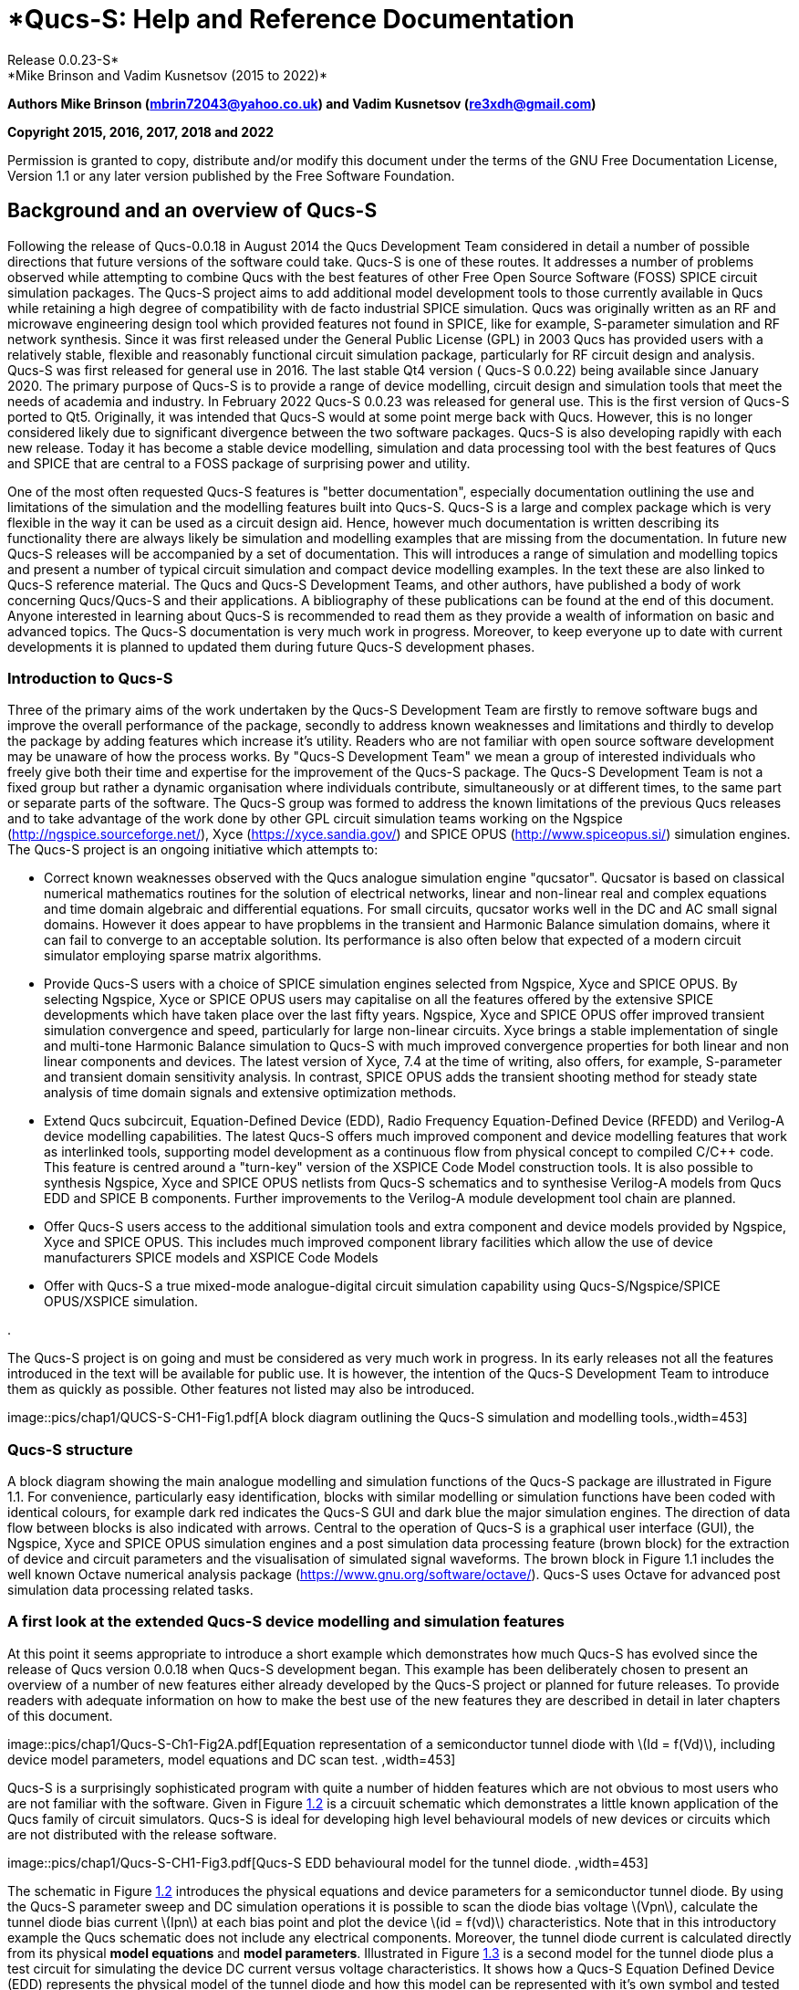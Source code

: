 = *Qucs-S: Help and Reference Documentation +
Release 0.0.23-S*
*Mike Brinson and Vadim Kusnetsov (2015 to 2022)*
:stem: latexmath

*Authors Mike Brinson (mbrin72043@yahoo.co.uk) and Vadim Kusnetsov
(re3xdh@gmail.com)*

*Copyright 2015, 2016, 2017, 2018 and 2022*

Permission is granted to copy, distribute and/or modify this document
under the terms of the GNU Free Documentation License, Version 1.1 or
any later version published by the Free Software Foundation.

== Background and an overview of Qucs-S

Following the release of Qucs-0.0.18 in August 2014 the Qucs Development
Team considered in detail a number of possible directions that future
versions of the software could take. Qucs-S is one of these routes. It
addresses a number of problems observed while attempting to combine Qucs
with the best features of other Free Open Source Software (FOSS) SPICE
circuit simulation packages. The Qucs-S project aims to add additional
model development tools to those currently available in Qucs while
retaining a high degree of compatibility with de facto industrial SPICE
simulation. Qucs was originally written as an RF and microwave
engineering design tool which provided features not found in SPICE, like
for example, S-parameter simulation and RF network synthesis. Since it
was first released under the General Public License (GPL) in 2003 Qucs
has provided users with a relatively stable, flexible and reasonably
functional circuit simulation package, particularly for RF circuit
design and analysis. Qucs-S was first released for general use in 2016.
The last stable Qt4 version ( Qucs-S 0.0.22) being available since
January 2020. The primary purpose of Qucs-S is to provide a range of
device modelling, circuit design and simulation tools that meet the
needs of academia and industry. In February 2022 Qucs-S 0.0.23 was
released for general use. This is the first version of Qucs-S ported to
Qt5. Originally, it was intended that Qucs-S would at some point merge
back with Qucs. However, this is no longer considered likely due to
significant divergence between the two software packages. Qucs-S is also
developing rapidly with each new release. Today it has become a stable
device modelling, simulation and data processing tool with the best
features of Qucs and SPICE that are central to a FOSS package of
surprising power and utility.

One of the most often requested Qucs-S features is "better
documentation", especially documentation outlining the use and
limitations of the simulation and the modelling features built into
Qucs-S. Qucs-S is a large and complex package which is very flexible in
the way it can be used as a circuit design aid. Hence, however much
documentation is written describing its functionality there are always
likely be simulation and modelling examples that are missing from the
documentation. In future new Qucs-S releases will be accompanied by a
set of documentation. This will introduces a range of simulation and
modelling topics and present a number of typical circuit simulation and
compact device modelling examples. In the text these are also linked to
Qucs-S reference material. The Qucs and Qucs-S Development Teams, and
other authors, have published a body of work concerning Qucs/Qucs-S and
their applications. A bibliography of these publications can be found at
the end of this document. Anyone interested in learning about Qucs-S is
recommended to read them as they provide a wealth of information on
basic and advanced topics. The Qucs-S documentation is very much work in
progress. Moreover, to keep everyone up to date with current
developments it is planned to updated them during future Qucs-S
development phases.

=== Introduction to Qucs-S

Three of the primary aims of the work undertaken by the Qucs-S
Development Team are firstly to remove software bugs and improve the
overall performance of the package, secondly to address known weaknesses
and limitations and thirdly to develop the package by adding features
which increase it’s utility. Readers who are not familiar with open
source software development may be unaware of how the process works. By
"Qucs-S Development Team" we mean a group of interested individuals who
freely give both their time and expertise for the improvement of the
Qucs-S package. The Qucs-S Development Team is not a fixed group but
rather a dynamic organisation where individuals contribute,
simultaneously or at different times, to the same part or separate parts
of the software. The Qucs-S group was formed to address the known
limitations of the previous Qucs releases and to take advantage of the
work done by other GPL circuit simulation teams working on the Ngspice
(http://ngspice.sourceforge.net/), Xyce (https://xyce.sandia.gov/) and
SPICE OPUS (http://www.spiceopus.si/) simulation engines. The Qucs-S
project is an ongoing initiative which attempts to:

*  Correct known weaknesses observed with the Qucs analogue simulation
engine "qucsator". Qucsator is based on classical numerical mathematics
routines for the solution of electrical networks, linear and non-linear
real and complex equations and time domain algebraic and differential
equations. For small circuits, qucsator works well in the DC and AC
small signal domains. However it does appear to have propblems in the
transient and Harmonic Balance simulation domains, where it can fail to
converge to an acceptable solution. Its performance is also often below
that expected of a modern circuit simulator employing sparse matrix
algorithms.
*  Provide Qucs-S users with a choice of SPICE simulation engines
selected from Ngspice, Xyce and SPICE OPUS. By selecting Ngspice, Xyce
or SPICE OPUS users may capitalise on all the features offered by the
extensive SPICE developments which have taken place over the last fifty
years. Ngspice, Xyce and SPICE OPUS offer improved transient simulation
convergence and speed, particularly for large non-linear circuits. Xyce
brings a stable implementation of single and multi-tone Harmonic Balance
simulation to Qucs-S with much improved convergence properties for both
linear and non linear components and devices. The latest version of
Xyce, 7.4 at the time of writing, also offers, for example, S-parameter
and transient domain sensitivity analysis. In contrast, SPICE OPUS adds
the transient shooting method for steady state analysis of time domain
signals and extensive optimization methods.
* Extend Qucs subcircuit, Equation-Defined Device (EDD), Radio Frequency
Equation-Defined Device (RFEDD) and Verilog-A device modelling
capabilities. The latest Qucs-S offers much improved component and
device modelling features that work as interlinked tools, supporting
model development as a continuous flow from physical concept to compiled
C/C++ code. This feature is centred around a "turn-key" version of the
XSPICE Code Model construction tools. It is also possible to synthesis
Ngspice, Xyce and SPICE OPUS netlists from Qucs-S schematics and to
synthesise Verilog-A models from Qucs EDD and SPICE B components.
Further improvements to the Verilog-A module development tool chain are
planned.
* Offer Qucs-S users access to the additional simulation tools and extra
component and device models provided by Ngspice, Xyce and SPICE OPUS.
This includes much improved component library facilities which allow the
use of device manufacturers SPICE models and XSPICE Code Models
* Offer with Qucs-S a true mixed-mode analogue-digital circuit
simulation capability using Qucs-S/Ngspice/SPICE OPUS/XSPICE simulation.

.

The Qucs-S project is on going and must be considered as very much work
in progress. In its early releases not all the features introduced in
the text will be available for public use. It is however, the intention
of the Qucs-S Development Team to introduce them as quickly as possible.
Other features not listed may also be introduced.

image::pics/chap1/QUCS-S-CH1-Fig1.pdf[A block diagram outlining the
Qucs-S simulation and modelling tools.,width=453]

=== Qucs-S structure

A block diagram showing the main analogue modelling and simulation
functions of the Qucs-S package are illustrated in Figure 1.1. For
convenience, particularly easy identification, blocks with similar
modelling or simulation functions have been coded with identical
colours, for example dark red indicates the Qucs-S GUI and dark blue the
major simulation engines. The direction of data flow between blocks is
also indicated with arrows. Central to the operation of Qucs-S is a
graphical user interface (GUI), the Ngspice, Xyce and SPICE OPUS
simulation engines and a post simulation data processing feature (brown
block) for the extraction of device and circuit parameters and the
visualisation of simulated signal waveforms. The brown block in Figure
1.1 includes the well known Octave numerical analysis package
(https://www.gnu.org/software/octave/). Qucs-S uses Octave for advanced
post simulation data processing related tasks.

=== A first look at the extended Qucs-S device modelling and simulation features

At this point it seems appropriate to introduce a short example which
demonstrates how much Qucs-S has evolved since the release of Qucs
version 0.0.18 when Qucs-S development began. This example has been
deliberately chosen to present an overview of a number of new features
either already developed by the Qucs-S project or planned for future
releases. To provide readers with adequate information on how to make
the best use of the new features they are described in detail in later
chapters of this document.

image::pics/chap1/Qucs-S-Ch1-Fig2A.pdf[Equation representation of a
semiconductor tunnel diode with latexmath:[Id = f(Vd)], including device
model parameters, model equations and DC scan test. ,width=453]

Qucs-S is a surprisingly sophisticated program with quite a number of
hidden features which are not obvious to most users who are not familiar
with the software. Given in Figure link:#FigCH1-2[1.2] is a circuuit
schematic which demonstrates a little known application of the Qucs
family of circuit simulators. Qucs-S is ideal for developing high level
behavioural models of new devices or circuits which are not distributed
with the release software.

image::pics/chap1/Qucs-S-CH1-Fig3.pdf[Qucs-S EDD behavioural model for
the tunnel diode. ,width=453]

The schematic in Figure link:#FigCH1-2[1.2] introduces the physical
equations and device parameters for a semiconductor tunnel diode. By
using the Qucs-S parameter sweep and DC simulation operations it is
possible to scan the diode bias voltage latexmath:[Vpn], calculate the
tunnel diode bias current latexmath:[Ipn] at each bias point and plot
the device latexmath:[id = f(vd)] characteristics. Note that in this
introductory example the Qucs schematic does not include any electrical
components. Moreover, the tunnel diode current is calculated directly
from its physical *model equations* and *model parameters*. Illustrated
in Figure link:#FigCH1-3[1.3] is a second model for the tunnel diode
plus a test circuit for simulating the device DC current versus voltage
characteristics. It shows how a Qucs-S Equation Defined Device (EDD)
represents the physical model of the tunnel diode and how this model can
be represented with it’s own symbol and tested by combining it with
other components to form a DC characteristic test circuit. The Qucs EDD
is not implemented in SPICE 2 and 3 simulators. However, SPICE 3 and
later simulators have other similar features, including the B
independent voltage and current sources.

image::pics/chap1/Qucs-S-CH1-Fig4.pdf[A Verilog-A compact tunnel diode
model and test circuit. ,width=491]

The Qucs-S EDD component has one feature which makes it particularly
important for developing compact device simulation models, namely that
its structure and modelling capabilities are similar to those available
with the Verilog-A hardware description language. Hence, once a Qucs-S
EDD model is operating satisfactorily it can be transcribed into a
Verilog-A compact model by inspection or by computer synthesis. Such a
Verilog-A model and test circuit is shown in Figure link:#FigCH1-4[1.4].
One of the main aims of the Qucs-S initiative is to improve Qucs compact
device modelling capabilities and to streamline the flow of information
between each part of the modelling and simulation sequence. In all Qucs
releases prior to the Qucs-S project a number of modelling tools were
implemented in the distribution software but users had to translate
manually each type of model format to other formats if they wished to
use a model with a different simulator or modelling tool. One exception
was the rudimentary translation tool called *qucsconv* for translating
SPICE netlists to Qucs netlist format. It is not possible to simulate
Qucs models encoded in the Qucs netlist format with a SPICE simulator or
to generate a Verilog-A code model directly from a Qucs EDD model. This
situation will change significantly as the Qucs-S project moves forward:
in the medium to long term a number of synthesis-translation routines
will be added to Qucs-S making the process of model translation
transparent to the Qucs-S user. The first of these is the link between
the Qucs netlist format and the Ngspice, Xyce and SPICE OPUS simulator
netlist formats. Figure link:#FigCH1-5[1.5] lists an Ngspice simulation
netlist generated by Qucs-S.

image::pics/chap1/Qucs-S-CH1-Fig5.pdf[A synthesized Ngspice netlist for
the tunnel diode circuit.,width=377]

Notice that this netlist is not simply a list of SPICE component
statements but includes an embedded Ngnutmeg script between the SPICE
*.control .... and .... .endc* statements. Figures link:#FigCH1-6[1.6]
and link:#FigCH1-7[1.7], introduce a user defined XSPICE Code Model for
the tunnel diode example. A new extension to the Qucs-S compact device
modelling capabilities adds a "turn-key" feature which allows user
defined XSPICE Code Models to be added to Qucs-S and automatically
compiled to C code by the package.

image::pics/chap1/Qucs-S-CH1-Fig6.pdf[XSPICE tunnel diode test
circuit.,width=377]

=== Qucs-S usage

The previous section presented a very brief outline of a number of the
modelling and simulation features provided by Qucs-S. For many readers
device modelling will not be their primary reason for using Qucs-S.
Qucs-S combines the best of the original Qucs schematic capture features
with the power of SPICE circuit simulation, making the software a good
choice as a tool for both printed circuit and integrated circuit design,
particularly for academic and industrial use. New simulation features,
like S-parameter and Harmonic Balance analysis plus transient
sensitivity add capabilities that take Qucs-S way beyond those
implemented in the original SPICE 2 and 3 circuit simulators. More on
these topics and all the others introduced earlier can be found in later
sections of this document.

image::pics/chap1/Qucs-S-CH1-Fig7.pdf[XSPICE tunnel diode model
code.,width=264]

== Basic Ngspice, Xyce and SPICE OPUS simulation

=== Introduction

This section describes a number of fundamental methods for launching
circuit simulations from the Qucs-S GUI using the Ngspice, Xyce and
SPICE OPUS compatible simulator engines. Qucs-S includes built-in
support for SPICE via a subsystem specifically designed for this
purpose. The Ngspice, Xyce and SPICE OPUS simulators are not embedded in
Qucs-S but operate as independent external simulators. Before use they
must be installed on the computer operating system that you are running
Qucs-S. Although Ngspice, Xyce and SPICE OPUS are all compatible SPICE
simulators they also include extensions to the original SPICE 3f5
netlist syntax which are often incompatible and may not simulate on each
of the three external simulators. The Qucs-S Development Team are aware
of this limitation and are attempting to identify and correct such
problems as quickly as possible. Please note this may take some time.
However, if you do identify a compatibility bug, or indeed any bug,
please inform us by sending in a bug report to the Qucs-S web site (with
an example test schematic if possible) describing the problem you have
identified.

=== Supported simulators

==== Ngspice

Ngspice is a mixed-level/mixed-signal circuit simulator implemented from
three open source software packages: SPICE 3f5, Cider 1b1 and XSPICE.
Ngspice is one of the most widely used and stable current generation
open source SPICE simulators available. It implements the original
SPICE3f5 simulation capabilities, including for example, DC, AC, and
transient simulation, Fourier-analysis, and DC and AC sensitivity
analysis, plus a significant number of extra simulation and device
modelling extensions, including S-parameter network analysis (from
release Ngspice-37). Distributed with Ngspice is a data manipulation
package called Ngnutmeg. This provides numerical analysis and
visualisation routines for post processing Ngspice simulation data.
Instructions for installing Ngspice can be found on the Ngspice website
at http://ngspice.sourceforge.net/download.html, The Ngspice website
also gives free access to all the binary distribution and the
development code sources.

==== Xyce

Xyce is an open source, SPICE-compatible, high-performance parallel
analogue circuit simulator that is capable of solving extremely large
circuit problems when installed on large-scale parallel computing
platforms. It also supports serial execution on all common desktop
platforms, and small-scale parallel operation on Unix-like systems. Xyce
for Linux and Microsoft Windows can be downloaded from the official Xyce
website at https://xyce.sandia.gov/Xyce. The Xyce parallel circuit
simulator running on Linux requires installation of the openMPI
libraries. Qucs-S supports both Xyce-Serial and Xyce-Parallel software
(not currently available for the Microsoft Windows operating system).

==== SPICE OPUS

SPICE OPUS is an improved version of SPICE based on SPICE 3 code with
extensions for circuit and device performance optimization and the
transient simulation shooting method for large signal steady state
analysis. SPICE OPUS can be downloaded from its official website at
http://www.spiceopus.si/.

=== General simulation methods

The starting point for understanding how the SPICE extensions are built
into the Qucs-S GUI is to study the basic operations needed to simulate
circuit schematics with external simulators. For this purpose consider
the RCL test circuit shown in Figure link:#Fig8[2.1].

image::pics/chap2/RCL.pdf[An RCL test circuit for demonstrating Ngspice,
Xyce and SPICE OPUS simulation controlled from Qucs-S.,width=415]

This schematic specifies two simulations: (1) AC simulation from 4 MHz
to 12 MHz and (2) Transient simulation from 0 to 5 us. Draw the
schematic drawn in Figure link:#Fig8[2.1] with Qucs-S. Make sure the
schematic is entered correctly then simulate it with Ngspice using the
sequence "Simulation latexmath:[->] Simulate", or by pressing key F2.
After Qucs-S finishes the AC and transient simulations, plot the output
data listed below:

* The frequency domain input and output voltage waveforms (given by
vatages at the “Vin“ and “Vr“ nodes ) - your plots should be similar to
those shown in Figure link:#Fig8[2.1],
* The current in the frequency domain (“Pr1“ current probe, )
* The transient current waveform, sensed by the current probe “Pr1“.

image::pics/chap2/simDialog.pdf[ External simulator dialogue: where
button *Simulate* launches a circuit simulation, button *Stop* causes a
running simulation to finish; button *Save netlist* generates, and
stores, the netlist of the circuit being simulated and button *Exit*
closes the external simulator dialogue.,width=491]

Qucs-S allows schematic component properties to be defined in the same
way as the original Qucs software. Component values and other icon
properties are converted automatically into SPICE compatible netlist
format. There is no need for manual adaptation by users. However, please
note that not all the predefined Qucs components are available for
simulation with Ngspice, Xyce or SPICE OPUS. A number of tables provided
in later sections of the text list which components can be used with
which simulator. Following placement and wiring of components, plus the
addition of one or more simulation icons, SPICE simulation is launched
using the Qucs-S menu sequence *Simulation* latexmath:[->] *Simulate* or
by pressing key *F2*. An *External* latexmath:[->] *simulator* dialogue
then appears. This is illustrated in Figure link:#Fig10[2.3].

image::pics/chap2/Simsett.pdf[*Setup simulator executable locations*
dialogue.,width=264]

If the Ngspice, Xyce or SPICE OPUS installation directories are not
included in the operating system shell *$PATH* statement the location of
their executable code must be registered with Qucs-S before the Ngspice
Xyce or SPICE OPUS simulations will work. This step is necessary for all
the operating systems used to run Qucs-S. To register external circuit
simulator installation directories Qucs-S users need to launch the
*Select default simulator*, from the *Simulate* dialogue. The resulting
*Setup simulators executable simulator location* dialogue is illustrated
in Figure link:#Fig10[2.3].

In this dialogue enter the absolute address of the Ngspice, Xyce or
SPICE OPUS executable program code from the keyboard or by pressing the
appropriate *Open File Select button*. In the case of the Xyce Parallel
simulator the number of processors installed in your computer system
must also be entered from the keyboard or selected using the dialogue
up-down arrow controls. Please note the Xyce parallel command line for
binary Xyce-Parallel package is
link:<Path_to_xyce_executable>/xmpirun[<Path_to_xyce_executable>/xmpirun]
-np %p, where Qucs-S substitutes the number of processors for the %p
wildcard entry. Also please note that "user builds" of Xyce-Parallel
have no *xmpirun* script, implying that the full script must be
completed by users during the external simulators set up process, for
example if *opeMPI* is installed in directory /usr/bin and Xyce-Parallel
installed in /usr/local/Xyce_Parallel the command line is:

/usr/bin/mpirun -np %p /usr/local/Xyce_Parallel/bin/Xyce.

Qucs-S users can also define a directory where temporary simulator data
and netlists are stored: this working directory is by default assumed to
be at $HOME/.qucs/spice4qucs.

image::pics/chap2/conScreen.pdf[ A section of an Ngspice execution Log
displayed in the *Simulate with an external simulator* dialogue
window.,width=453]

image::pics/chap2/RCLnetlist.pdf[RCL Ngspice netlist. ,width=264]

To simulate a Qucs schematic with the Ngspice simulator, select
simulator *Ngspice* and press the *Simulate* button shown in Figure
link:#Fig9[2.2]. During simulation Ngspice produces a simulation log.
This is displayed in the *External simulator* dialog window, see Figure
2.4. The Log text is also saved at Qucs-S system Log location
$HOME/.qucs/log.txt. This can be viewed using the drop down menue
sequence *Simulation* latexmath:[->] *Show last messages* (or by
pressing key *F5*). If the Ngspice simulation fails, any errors reported
during simulation are listed in simulation Log window. Similarly, a
successful completion of a Qucs-S/Ngspice simulation is reported.

A novel feature introduced by Qucs-S is its ability to generate and save
SPICE netlist files from the information contained in a Qucs schematic.
To save the SPICE netlist file for the current simulation press the
*Save netlist* button shown in Figure link:#Fig9[2.2]. This process
causes a SPICE netlist to be saved as file *netlist.cir* in the
~/.qucs/spice4qucs directory. The generated netlist for the RCL test
example is listed in Figure link:#Fig12[2.5].

The simulation sequence introduced in the previous sections of the
Qucs-S -help text also applies to the Xyce and SPICE OPUS simulators.
However, the information displayed in the simulation log is likely to be
different for each simulator and indeed operating systems. After an
Ngspice, Xyce or SPICE OPUS simulation has successfully completed close
the *External simulation* dialogue by pressing the *Exit* button. The
simulation data generated by a Qucs-S simulation is available for
plotting using the existing Qucs visualisation routines: either drag a
diagram icon, or table icon, onto the current Qucs-S schematic window or
onto the associated Qucs-S display page. After a diagram or table is
placed a *Diagram properties* dialog appears. On selecting the dataset
for the current simulation the output quantities become available for
plotting or tabulating in a similar fashion to the original Qucs
software. Ngspice, Xyce and SPICE OPUS simulation data output is in
raw-binary SPICE 3f5 output format. Results from different types of
simulation, for example SPICE AC and TRAN, are combined into a single
Qucs-S dataset. Qucs-S adds an appropriate suffix to each simulator
dataset name in order to avoid name clashes and mixing up results from
different types of simulation. In the RCL test example the Qucs-S
schematic is named *RCL.sch*, yielding Ngspice, Xyce and SPICE OPUS
simulations result in three different datasets:

* *RCL.dat.ngspice* — for Ngspice
* *RCL.dat.xyce* — for Xyce
* *RCL.dat.spopus* — for SPICE OPUS

All three datasets have an extension *dat* to signify that each set
contains Qucs-S data for post simulation visualisation. The Ngspice,
Xyce and SPICE OPUS datasets also include a second extension to the file
name to identify the name of the external Qucs-S simulator. The Dataset
selector (see Figure link:#Fig13[2.6]) shows only the base names of a
dataset.

image::pics/chap2/Diagr_dlg.pdf[*Diagram properties* dialogue, listing
the selected simulator and the available simulation data names.
,width=529]

Users must also select the appropriate simulator from the **simulator
name selecto**r drop-down list. This only gives existing simulator
datasets which prevents users from selecting non-existent datasets by
mistake. Following the selection of a specific data set users must
select the variables that are to be plotted. Qucs-S preserves SPICE
notation for *node voltage* names and *current probe* names. SPICE names
are assumed to be case insensitive by Qucs-S, for example

* *v(out)* — Voltage at node *out*
* *i(Pr1)* — Current recorded by probe *Pr1*

The Qucs-S extension also adds a simulation-dependent prefix to each
variable name in order to differentiate output variables from different
SPICE simulations, for example *ac.* for AC simulation, *tran.* for
transient simulation, and *dc.* or DC-sweep. There are also individual
prefixes for each simulator:

* *ngspice/* —– Ngspice simulator prefix;
* *xyce/* —– Xyce simulator prefix;
* *spopus/* —– SPICE OPUS prefix;

Hence for example, the full name of variable from an Ngspice simulation
could be *ngspice/v(out)*. This naming system helps to avoid dataset
name conflicts. Individual items for plotting are selected by double
clicking on a name in the variable list. As an example when double
clicking on *ac.i(pr1)* its name is copied by Qucs into the right-hand
plotting window. Like the original Qucs one or more variable items may
be selected for plotting on the same 2D or 3D graph. Finally pressing
the *Apply* button shown at the bottom of Figure 2.5. causes the
selected variable items to be plotted. The plotted simulation results
for the external Ngspice AC simulation of the RCL test circuit are shown
in Figure link:#Fig14[2.7]. Plotting the transient simulation data for
the RCL test example follows the same procedure as the sequence
described for the AC simulation except that in the transient plot
variables with *tran* in their name are selected, see Figure
link:#Fig15[2.8].

image::pics/chap2/RCL_ac.pdf[ External SPICE AC simulation magnitude
response for the current flowing in RCL circuit with a series resonant
peak of roughly 8 MHz. ,width=453]

image::pics/chap2/RCL_tran.pdf[ Transient simulation voltage waveforms
at the input and output nodes of the RCL circuit. ,width=453]

A similar procedure is adopted for plotting simulation data generated
with the Xyce and SPICE OPUS simulators. Readers should make sure they
can simulate the example RCL circuit with both Xyce and SPICE opus, then
plot the resulting simulation data. More advanced techniques for post
processing, plotting and undertaking a range of different visualization
processes using Qucs-S and Octave are outlined in later chapters of this
document.

=== Variable names

As part of the Qucs-S extensions Ngspice and Xyce simulation variable
names are converted from the original Qucs notation to SPICE notation
and vice versa. Table 2.1 shows the correspondence between the two
notations. Also variable prefixes are used to designate data from
different simulators (Table 2.2)

[[Table1]]
.Qucs and SPICE variable equivalences
[cols="<,<,<",options="header",]
|===
|*Variable type* |*Qucs display notation* |*SPICE display notation*
|DC node voltage |Node.V |V(node)
|AC node voltage |Node.v |ac.v(node)
|TRAN node voltage |Node.Vt |tran.v(node)
|HB node voltage |Node.Vb |hb.v(node)
|DC probe current |Pri.I |i(pri)
|AC probe current |Pri.i |ac.i(pri)
|TRAN probe current |Pri.It |tran.i(pri)
|===

[[Table2]]
.Qucs and SPICE variable name prefixes
[cols="<,<",options="header",]
|===
|*Prefix* |*Explanation*
|*Node.Vt* |Qucs simulation, default dataset
|*dataset:Node.Vt* |Qucs simulation, external dataset
|*ngspice/tran.v(node)* |Ngspice simulation, default dataset
|*xyce/tran.v(node)* |Xyce simulation, default dataset
|*xyce/dataset:tran.v(node)* |Xyce simulation, external dataset
|*spopus/tran.v(node)* |SPICE OPUS simulation, default dataset
|*spopus/dataset:tran.v(node)* |SPICE OPUS simulation, external dataset
|===

=== DC simulation

Conventional SPICE 3f5 simulation commands OP and DC are not implemented
by Qucs or indeed by Qucs-S. Instead more convenient versions of these
simulation commands are implemented. These alternative forms are linked
directly to circuit schematic capture, making them easy to use.
Moreover, they provide Qucs-S users with a power full diagnostic and
analysis tools for investigating basic circuit operation. The circuit
shown in Figure 2.8 represents a simple resistive network with single
voltage and current 1 V and 1 A sources respectively. Pressing key "F8"
instigates a DC analysis and adds the DC node voltages, probe voltages
and probe currents to the current schematic. This feature provides a
practical method for scanning a circuit to see if the DC bias values are
of the correct order of magnitude. The calculation of DC bias values via
the F8 key applies to all the circuit simulators controlled by Qucs-S.
Schematics which include the Qucs0S DC icon do not however, list a
similar set of voltage and currents in the *Simulate with an external
Simulator* dialogue window. In contrast, a DC voltage and current list
is output when a schematic includes a transient simulation icon, see
Figure 2.9.

image::pics/chap2/DC_list.pdf[A simple linear resistive electrical
network driven by single DC voltage and current sources: DC node
voltages (V) and voltage probe values (V) are illustrated in blue and
current probe values (A) in green.,width=453]

Qucs does not define a separate analysis type which is equivalent to the
original SPICE 2g6 "DC sweep" simulation or the extended SPICE 3f5
version which allows current and voltage source scans plus resistor
value scans. In contrast to SPICE the Qucs-S equivalent *DC sweep* is
just a specific case of the more general Qucs *Parameter sweep*
capability. To emulate the original SPICE DC sweep Qucs0S use a
combination of DC simulation plus the parameter sweep of an independent
DC voltage or DC current source or of a resistor numerical value. When
the Qucs-S SPICE netlist builder finds these two linked types of
simulation it synthesises them into a *DC* SPICE netlist entry. This
procedure is demonstrated in Figure link:#Fig18[2.10]. where the test
circuit consists of a diode DC bias network connected as a test bench
for simulating the non-linear DC current-voltage characteristic of a
1N4148 diode. This example can be found in the Qucs examples directory
tree listed as examples\ngspice\diode.sch.

Please note the following differences between SPICE and Qucs DC-sweep
simulation:

* Specify a sweep source name or a resistor name *NOT* a source or
resistor value; for example in Figure 2.10 *V1*,
* SPICE model parameters can be swept using the notation *Device.Param*,
for example *T1.Bf* to sweep the *Bf* parameter of transistor *T1*.

image::pics/chap2/Diode_DC.pdf[Test circuit and simulated DC
current-voltage characteristics for a 1N4148 silicon diode.,width=604]

image::pics/chap2/tran_DC_list.pdf[A screen dump showing transient
simulation initial DC simulation voltage and current values in (V) and
(A) respectively for the resistive circuit given in Figure 2.8: NOTE
that the voltage and current variable names are output in SPICE style
syntax.,width=453]

=== AC simulation

Small signal AC simulation is fully supported by Qucs-S. It doesn’t
require any special adaptation. Just simple place the *AC simulation*
component icon on a schematic and execute an Ngspice, Xyce or SPICE OPUS
simulation. Variable name conversions are listed in Table
link:#Table1[2.1]. The Qucs-S dataset builder adds prefix *ac.* to all
variables generated by an AC simulation. Ngspice, Xyce and SPICE OPUS
small signal frequency domain AC simulations use linear, logarithmic.
list and constant frequency scales.

=== TRANsient simulation

Transient simulation is also fully supported by Qucs-S. Just place the
*Transient simulation* component icon on a schematic and simulate it.
There is a difference between the way the Ngspice, Xyce and SPICE OPUS
simulators implement transient simulation time steps. The original Qucs
simulation engine Qucsator used a fixed time step. Ngspice, Xyce and
SPICE OPUS use adaptive time steps. The number of simulation points
output during a simulation will only be approximately equal to the
number of points specified in a *Transient simulation* properties list.
For example, in an example test circuit 200 time points are specified on
the schematic. However, due to the fact that the SPICE simulators use
adaptive time steps, Ngspice employs 213 simulation points, and Xyce
employs 799 time points. This difference should be taken into account
during simulation data post processing or when comparing results.

=== Other forms of simulation

In contrast to SPICE 3f5, the parameter sweep facility found in Qucs has
also been implemented with Ngspice, Xyce and SPICE OPUS where the
parameter sweep setup and control is organized by Qucs-S. The details of
how this sweep feature works is the topic of a later section. As well as
the fundamental DC, AC and transient simulation types, Ngspice, Xyce and
SPICE OPUS also support the additional forms of simulation listed in
Table link:#Table3[2.3].

[[Table3]]
.Qucs-S simulation types additional to DC, AC and TRAN
[cols="<,<,<,<",options="header",]
|===
|*Simulation type* |*Ngspice* |*Xyce* |*SPICE OPUS*
|Fourier |x |x |x
|Distortion |x | |x
|Noise |x |x |x
|Pole-zero |x | |x
|Sensitivity |x |x |x
|Harmonic Balance |x |x |
|S-parameter analysis |x |x |
|TRAN shooting method |x | |x
|Custom simulation |x |x |
|===

Fourier, distortion pole-zero circuit simulation require special GUI
icons. These can be found in the Qucs *SPICE simulations* group. In
contrast sensitivity, the SPICE OPUS tran shooting method are accessed
Custom simulation techniques. Again, these topics are introduced in
detail in later chapters.

=== Qucs-S circuit simulation components

Qucs is released with a good selection of passive and active component
models. This selection includes both fundamental circuit components R,
C, L and collections of devices for a given circuit design sector, like
the RF microstrip component models. All the original Qucs component and
device models were written to work with Qucs and there is *NO Guarantee*
that they will be work with Ngspice, Xyce or SPICE OPUS. For circuit
simulation packages which take advantage of simulation multi-engines
this can be a serious problem, particularly for the less experienced
user. To help reduce problems to a minimum, Qucs-S uses a policy of
*blacklisting* those models which do not work with the chosen circuit
simulation engine. This policy works in the following way:- when a
specific simulator is chosen by a Qucs-S user, on running the selected
simulator, *ONLY* those models which work with each simulator become
available for drawing circuit schematics and simulation. The same
approach applies to the components held in the Qucs-S libraries.

=== More basic simulation examples

==== DC Example 1: Calculating circuit input resistance and power dissipation in a resistor

image::pics/chap2/DC_EX1.pdf[ DC resistive test network.,width=566]

* Draw the circuit diagram shown in Figure link:#Fig20[2.12],
* Select simulator Ngspice,
* Press key F8 (computes DC bias),
* Determine Rin = V(Pr3)/I(Pr1) = 10/1.66667 = 6 Ohm,
* Calculate the power dissipated in R4 = V(Pr4)*I(Pr2) =
1.66667*0.277778 = 0.463 W.

====  DC Example 2: Variation of power dissipation with varying DC input voltage

image::pics/chap2/DC_EX2.pdf[DC example 1 with varying input voltage:
demonstrating the use of a DC sweep simulation. ,width=566]

* Draw the circuit diagram shown in Figure link:#Fig21[2.13],
* Add the dc simulation, Parameter sweep and Nutmeg component icons to
the drawn schematic,
* Press the F2 to simulate the circuit,
* Plot the graphs illustrated in Figure link:#Fig21[2.13],
* Check that your results are the same - if not or the simulation fails
check your schematic for errors and re-simulate.
* {blank}
+
....
 Note 1: Current probe values are represented by vpr1#branch and $vpr2#branch$ 
....
* {blank}
+
....
 Note 2: There is a discontinuity in Rin when the $vpr1#branch$ current is zero;
                 hence the need for the dummy 1pA in the Nutmeg equation for Rin.
....
